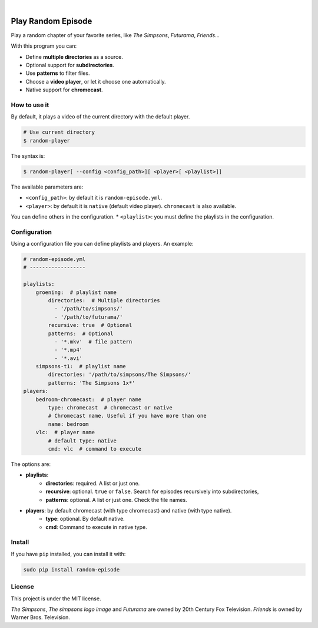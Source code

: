 
.. image:: https://raw.githubusercontent.com/Nekmo/random-episode/master/random-episode.png
    :width: 100%

|

.. image:: https://img.shields.io/pypi/v/random-episode.svg?style=flat-square
  :target: https://pypi.org/project/random-episode/
  :alt: Latest PyPI version

.. image:: https://img.shields.io/pypi/pyversions/random-episode.svg?style=flat-square
  :target: https://pypi.org/project/random-episode/
  :alt: Python versions

.. image:: https://img.shields.io/codeclimate/github/Nekmo/random-episode.svg?style=flat-square
  :target: https://codeclimate.com/github/Nekmo/random-episode
  :alt: Code Climate

.. image:: https://img.shields.io/requires/github/Nekmo/random-episode.svg?style=flat-square
     :target: https://requires.io/github/Nekmo/random-episode/requirements/?branch=master
     :alt: Requirements Status



Play Random Episode
###################
Play a random chapter of your favorite series, like *The Simpsons*, *Futurama*, *Friends*...

With this program you can:

- Define **multiple directories** as a source.
- Optional support for **subdirectories**.
- Use **patterns** to filter files.
- Choose a **video player**, or let it choose one automatically.
- Native support for **chromecast**.

How to use it
=============

By default, it plays a video of the current directory with the default player.

.. code-block:: bash

    # Use current directory
    $ random-player

The syntax is:

.. code-block:: bash

    $ random-player[ --config <config_path>][ <player>[ <playlist>]]


The available parameters are:

* ``<config_path>``: by default it is ``random-episode.yml``.
* ``<player>``: by default it is ``native`` (default video player). ``chromecast`` is also available.
You can define others in the configuration.
* ``<playlist>``: you must define the playlists in the configuration.


Configuration
=============
Using a configuration file you can define playlists and players. An example:

.. code-block:: yaml

    # random-episode.yml
    # ------------------

    playlists:
        groening:  # playlist name
            directories:  # Multiple directories
              - '/path/to/simpsons/'
              - '/path/to/futurama/'
            recursive: true  # Optional
            patterns:  # Optional
              - '*.mkv'  # file pattern
              - '*.mp4'
              - '*.avi'
        simpsons-t1:  # playlist name
            directories: '/path/to/simpsons/The Simpsons/'
            patterns: 'The Simpsons 1x*'
    players:
        bedroom-chromecast:  # player name
            type: chromecast  # chromecast or native
            # Chromecast name. Useful if you have more than one
            name: bedroom
        vlc:  # player name
            # default type: native
            cmd: vlc  # command to execute


The options are:

* **playlists**:
    * **directories**: required. A list or just one.
    * **recursive**: optional. ``true`` or ``false``. Search for episodes recursively into subdirectories,
    * **patterns**: optional. A list or just one. Check the file names.
* **players**: by default chromecast (with type chromecast) and native (with type native).
    * **type**: optional. By default native.
    * **cmd**: Command to execute in native type.


Install
=======
If you have ``pip`` installed, you can install it with:

.. code:: bash

    sudo pip install random-episode

License
=======
This project is under the MIT license.

*The Simpsons*, *The simpsons logo image* and *Futurama* are owned by 20th Century Fox Television.
*Friends* is owned by Warner Bros. Television.
